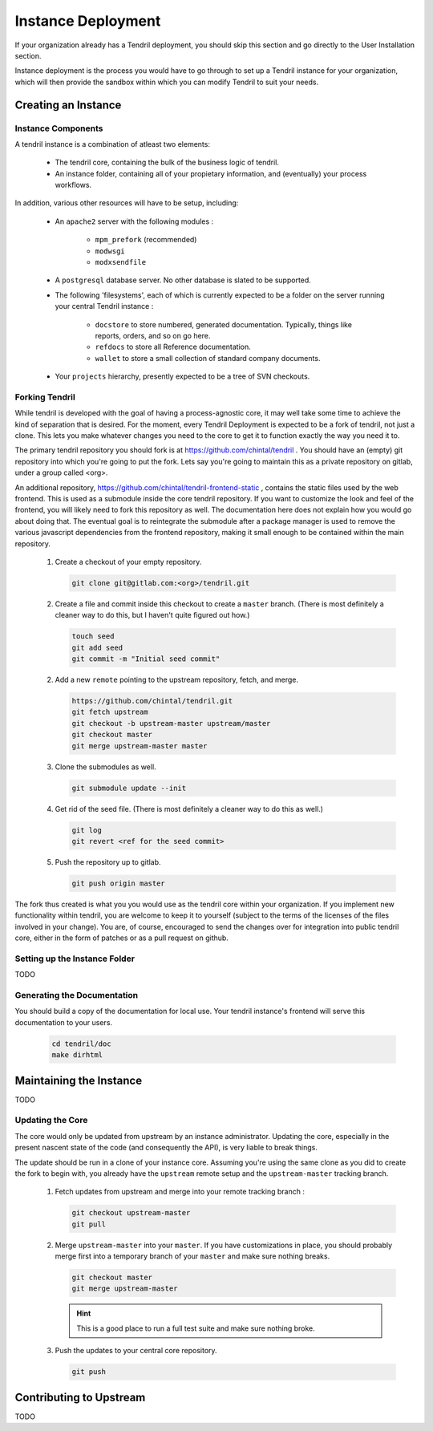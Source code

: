 

Instance Deployment
===================

If your organization already has a Tendril deployment, you should skip this
section and go directly to the User Installation section.

Instance deployment is the process you would have to go through to set up a
Tendril instance for your organization, which will then provide the sandbox
within which you can modify Tendril to suit your needs.

Creating an Instance
********************

Instance Components
-------------------

A tendril instance is a combination of atleast two elements:

 - The tendril core, containing the bulk of the business logic
   of tendril.
 - An instance folder, containing all of your propietary
   information, and (eventually) your process workflows.

In addition, various other resources will have to be setup, including:

 - An ``apache2`` server with the following modules :

    - ``mpm_prefork`` (recommended)
    - ``modwsgi``
    - ``modxsendfile``

 - A ``postgresql`` database server. No other database is slated to be supported.

 - The following 'filesystems', each of which is currently expected to be a folder
   on the server running your central Tendril instance :

    - ``docstore`` to store numbered, generated documentation. Typically,
      things like reports, orders, and so on go here.
    - ``refdocs`` to store all Reference documentation.
    - ``wallet`` to store a small collection of standard company documents.

 - Your ``projects`` hierarchy, presently expected to be a tree of SVN checkouts.

Forking Tendril
---------------

While tendril is developed with the goal of having a process-agnostic core,
it may well take some time to achieve the kind of separation that is desired.
For the moment, every Tendril Deployment is expected to be a fork of tendril,
not just a clone. This lets you make whatever changes you need to the core to
get it to function exactly the way you need it to.

The primary tendril repository you should fork is at
https://github.com/chintal/tendril . You should have an (empty) git
repository into which you're going to put the fork. Lets say you're going to
maintain this as a private repository on gitlab, under a group called <org>.

An additional repository, https://github.com/chintal/tendril-frontend-static ,
contains the static files used by the web frontend. This is used as a submodule
inside the core tendril repository. If you want to customize the look and feel
of the frontend, you will likely need to fork this repository as well. The
documentation here does not explain how you would go about doing that. The eventual
goal is to reintegrate the submodule after a package manager is used to remove
the various javascript dependencies from the frontend repository, making it small
enough to be contained within the main repository.


 1. Create a checkout of your empty repository.

    .. code-block:: bash

        git clone git@gitlab.com:<org>/tendril.git

 2. Create a file and commit inside this checkout to create a ``master``
    branch. (There is most definitely a cleaner way to do this, but I haven't
    quite figured out how.)

    .. code-block:: bash

        touch seed
        git add seed
        git commit -m "Initial seed commit"


 2. Add a new ``remote`` pointing to the upstream repository, fetch, and merge.

    .. code-block:: bash

        https://github.com/chintal/tendril.git
        git fetch upstream
        git checkout -b upstream-master upstream/master
        git checkout master
        git merge upstream-master master

 3. Clone the submodules as well.

    .. code-block:: bash

        git submodule update --init

 4. Get rid of the seed file. (There is most definitely a cleaner way to do this
    as well.)

    .. code-block:: bash

        git log
        git revert <ref for the seed commit>

 5. Push the repository up to gitlab.

    .. code-block:: bash

        git push origin master


The fork thus created is what you you would use as the tendril core within
your organization. If you implement new functionality within tendril, you are
welcome to keep it to yourself (subject to the terms of the licenses of the
files involved in your change). You are, of course, encouraged to send
the changes over for integration into public tendril core, either in the form
of patches or as a pull request on github.


Setting up the Instance Folder
------------------------------

TODO

Generating the Documentation
----------------------------

You should build a copy of the documentation for local use. Your tendril
instance's frontend will serve this documentation to your users.

    .. code-block:: bash

        cd tendril/doc
        make dirhtml


Maintaining the Instance
************************

TODO

Updating the Core
-----------------

The core would only be updated from upstream by an instance administrator. Updating the
core, especially in the present nascent state of the code (and consequently the API), is
very liable to break things.

The update should be run in a clone of your instance core. Assuming you're using the same
clone as you did to create the fork to begin with, you already have the ``upstream`` remote
setup and the ``upstream-master`` tracking branch.

 1. Fetch updates from upstream and merge into your remote tracking branch :

    .. code-block:: bash

        git checkout upstream-master
        git pull

 2. Merge ``upstream-master`` into your ``master``. If you have customizations in place, you
    should probably merge first into a temporary branch of your ``master`` and make sure nothing
    breaks.

    .. code-block:: bash

        git checkout master
        git merge upstream-master

    .. hint:: This is a good place to run a full test suite and make sure nothing broke.

 3. Push the updates to your central core repository.

    .. code-block:: bash

        git push


Contributing to Upstream
************************

TODO
